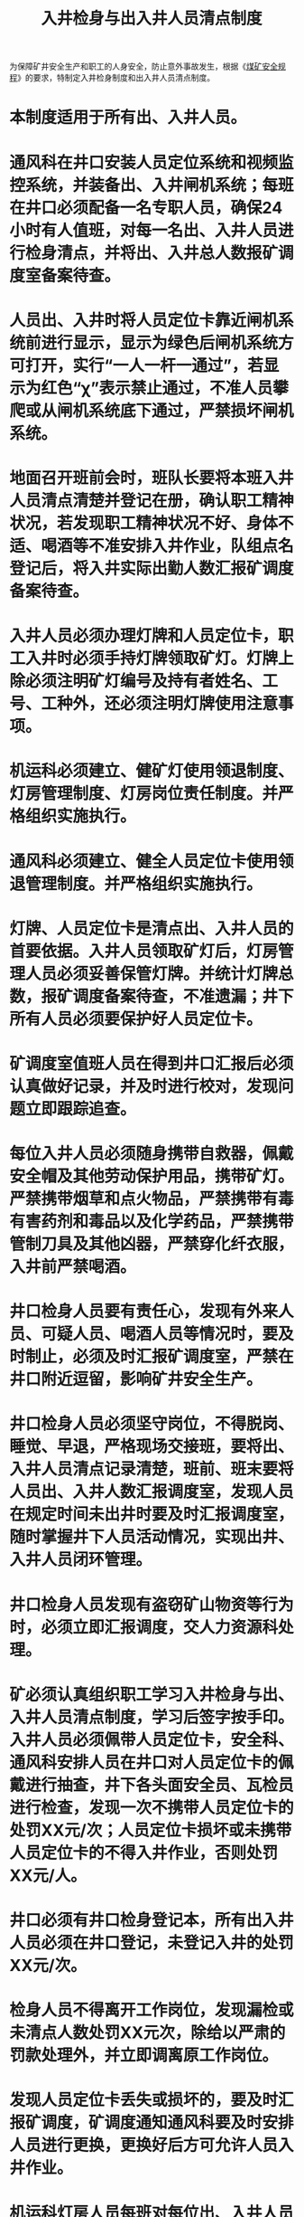 :PROPERTIES:
:ID:       f57276fc-9622-428f-8e68-e60381bb1e35
:END:
#+title: 入井检身与出入井人员清点制度
为保障矿井安全生产和职工的人身安全，防止意外事故发生，根据《[[id:b71952b6-3391-434f-a727-1a41ed3d8883][煤矿安全规程]]》的要求，特制定入井检身制度和出入井人员清点制度。
* 本制度适用于所有出、入井人员。
* 通风科在井口安装人员定位系统和视频监控系统，并装备出、入井闸机系统；每班在井口必须配备一名专职人员，确保24小时有人值班，对每一名出、入井人员进行检身清点，并将出、入井总人数报矿调度室备案待查。
* 人员出、入井时将人员定位卡靠近闸机系统前进行显示，显示为绿色后闸机系统方可打开，实行“一人一杆一通过”，若显示为红色“χ”表示禁止通过，不准人员攀爬或从闸机系统底下通过，严禁损坏闸机系统。
* 地面召开班前会时，班队长要将本班入井人员清点清楚并登记在册，确认职工精神状况，若发现职工精神状况不好、身体不适、喝酒等不准安排入井作业，队组点名登记后，将入井实际出勤人数汇报矿调度备案待查。
* 入井人员必须办理灯牌和人员定位卡，职工入井时必须手持灯牌领取矿灯。灯牌上除必须注明矿灯编号及持有者姓名、工号、工种外，还必须注明灯牌使用注意事项。
* 机运科必须建立、健矿灯使用领退制度、灯房管理制度、灯房岗位责任制度。并严格组织实施执行。
* 通风科必须建立、健全人员定位卡使用领退管理制度。并严格组织实施执行。
* 灯牌、人员定位卡是清点出、入井人员的首要依据。入井人员领取矿灯后，灯房管理人员必须妥善保管灯牌。并统计灯牌总数，报矿调度备案待查，不准遗漏；井下所有人员必须要保护好人员定位卡。
* 矿调度室值班人员在得到井口汇报后必须认真做好记录，并及时进行校对，发现问题立即跟踪追查。
* 每位入井人员必须随身携带自救器，佩戴安全帽及其他劳动保护用品，携带矿灯。严禁携带烟草和点火物品，严禁携带有毒有害药剂和毒品以及化学药品，严禁携带管制刀具及其他凶器，严禁穿化纤衣服，入井前严禁喝酒。
* 井口检身人员要有责任心，发现有外来人员、可疑人员、喝酒人员等情况时，要及时制止，必须及时汇报矿调度室，严禁在井口附近逗留，影响矿井安全生产。
* 井口检身人员必须坚守岗位，不得脱岗、睡觉、早退，严格现场交接班，要将出、入井人员清点记录清楚，班前、班末要将人员出、入井人数汇报调度室，发现人员在规定时间未出井时要及时汇报调度室，随时掌握井下人员活动情况，实现出井、入井人员闭环管理。
* 井口检身人员发现有盗窃矿山物资等行为时，必须立即汇报调度，交人力资源科处理。
* 矿必须认真组织职工学习入井检身与出、入井人员清点制度，学习后签字按手印。入井人员必须佩带人员定位卡，安全科、通风科安排人员在井口对人员定位卡的佩戴进行抽查，井下各头面安全员、瓦检员进行检查，发现一次不携带人员定位卡的处罚XX元/次；人员定位卡损坏或未携带人员定位卡的不得入井作业，否则处罚XX元/人。
* 井口必须有井口检身登记本，所有出入井人员必须在井口登记，未登记入井的处罚XX元/次。
* 检身人员不得离开工作岗位，发现漏检或未清点人数处罚XX元次，除给以严肃的罚款处理外，并立即调离原工作岗位。
* 发现人员定位卡丢失或损坏的，要及时汇报矿调度，矿调度通知通风科要及时安排人员进行更换，更换好后方可允许人员入井作业。
* 机运科灯房人员每班对每位出、入井人员的灯牌进行清理，做到心中有数。
